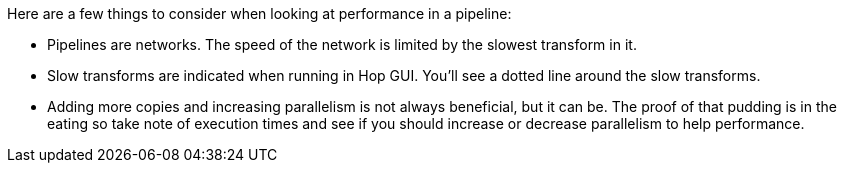 ////
Licensed to the Apache Software Foundation (ASF) under one
or more contributor license agreements.  See the NOTICE file
distributed with this work for additional information
regarding copyright ownership.  The ASF licenses this file
to you under the Apache License, Version 2.0 (the
"License"); you may not use this file except in compliance
with the License.  You may obtain a copy of the License at
  http://www.apache.org/licenses/LICENSE-2.0
Unless required by applicable law or agreed to in writing,
software distributed under the License is distributed on an
"AS IS" BASIS, WITHOUT WARRANTIES OR CONDITIONS OF ANY
KIND, either express or implied.  See the License for the
specific language governing permissions and limitations
under the License.
////

[[PerformanceBasics]]
:imagesdir: ../../assets/images

Here are a few things to consider when looking at performance in a pipeline:

* Pipelines are networks.
The speed of the network is limited by the slowest transform in it.
* Slow transforms are indicated when running in Hop GUI.
You'll see a dotted line around the slow transforms.
* Adding more copies and increasing parallelism is not always beneficial, but it can be.
The proof of that pudding is in the eating so take note of execution times and see if you should increase or decrease parallelism to help performance.
